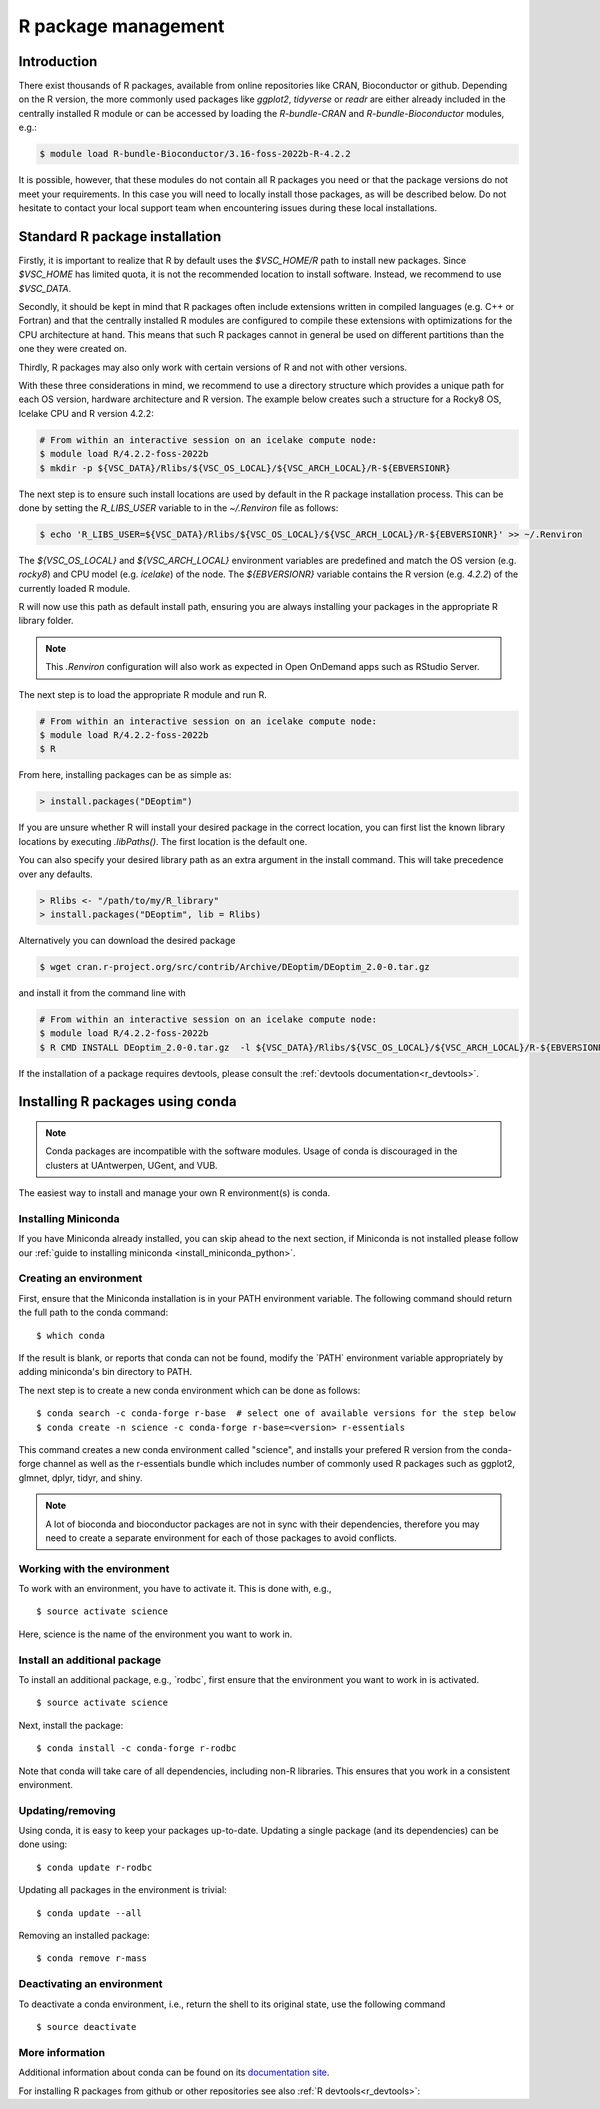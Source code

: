 .. _R_package_management:

R package management
====================

Introduction
------------

There exist thousands of R packages, available from online repositories like CRAN,
Bioconductor or github. Depending on the R version, the more commonly used packages like `ggplot2`, `tidyverse` or `readr` 
are either already included in the centrally installed R module or can be accessed by
loading the `R-bundle-CRAN` and `R-bundle-Bioconductor` modules, e.g.:

.. code:: r

       $ module load R-bundle-Bioconductor/3.16-foss-2022b-R-4.2.2    

It is possible, however, that these modules do not contain all R packages you need
or that the package versions do not meet your requirements. In this case you will
need to locally install those packages, as will be described below. Do not hesitate
to contact your local support team when encountering issues during these local installations.

.. _r_package_management_standard_lib:

Standard R package installation
-------------------------------

Firstly, it is important to realize that R by default uses the `$VSC_HOME/R` path
to install new packages. Since `$VSC_HOME` has limited quota, it is not
the recommended location to install software. Instead, we recommend to use `$VSC_DATA`.

Secondly, it should be kept in mind that R packages often include extensions written in
compiled languages (e.g. C++ or Fortran) and that the centrally installed R modules are
configured to compile these extensions with optimizations for the CPU architecture at hand.
This means that such R packages cannot in general be used on different partitions than the
one they were created on.

Thirdly, R packages may also only work with certain versions of R and not with other versions.

With these three considerations in mind, we recommend to use a directory structure which
provides a unique path for each OS version, hardware architecture and R version.
The example below creates such a structure for a Rocky8 OS, Icelake CPU and R version 4.2.2:

.. code-block:: bash

      # From within an interactive session on an icelake compute node:
      $ module load R/4.2.2-foss-2022b
      $ mkdir -p ${VSC_DATA}/Rlibs/${VSC_OS_LOCAL}/${VSC_ARCH_LOCAL}/R-${EBVERSIONR}

The next step is to ensure such install locations are used by default in the R package installation process.
This can be done by setting the `R_LIBS_USER` variable to in the `~/.Renviron` file as follows:

.. code-block:: bash

      $ echo 'R_LIBS_USER=${VSC_DATA}/Rlibs/${VSC_OS_LOCAL}/${VSC_ARCH_LOCAL}/R-${EBVERSIONR}' >> ~/.Renviron

The `${VSC_OS_LOCAL}` and `${VSC_ARCH_LOCAL}` environment variables are predefined
and match the OS version (e.g. `rocky8`) and CPU model (e.g. `icelake`) of the node.
The `${EBVERSIONR}` variable contains the R version (e.g. `4.2.2`) of the currently loaded
R module.

R will now use this path as default install path, ensuring you are always installing
your packages in the appropriate R library folder.

.. note::

  This `.Renviron` configuration will also work as expected in Open OnDemand apps
  such as RStudio Server.

The next step is to load the appropriate R module and run R.

.. code-block:: bash

      # From within an interactive session on an icelake compute node:
      $ module load R/4.2.2-foss-2022b
      $ R

From here, installing packages can be as simple as:

.. code-block:: r

      > install.packages("DEoptim")


If you are unsure whether R will install your desired package in the correct location, you can first list
the known library locations by executing `.libPaths()`. The first location is the
default one.

You can also specify your desired library path as an extra argument in the install command.
This will take precedence over any defaults.

.. code-block:: r

      > Rlibs <- "/path/to/my/R_library"
      > install.packages("DEoptim", lib = Rlibs)

Alternatively you can download the desired package

.. code-block:: bash

      $ wget cran.r-project.org/src/contrib/Archive/DEoptim/DEoptim_2.0-0.tar.gz

and install it from the command line with

.. code-block:: bash

      # From within an interactive session on an icelake compute node:
      $ module load R/4.2.2-foss-2022b
      $ R CMD INSTALL DEoptim_2.0-0.tar.gz  -l ${VSC_DATA}/Rlibs/${VSC_OS_LOCAL}/${VSC_ARCH_LOCAL}/R-${EBVERSIONR}

If the installation of a package requires devtools, please consult the :ref:`devtools documentation<r_devtools>`.


.. _r_package_management_conda:

Installing R packages using conda
---------------------------------

.. note::

    Conda packages are incompatible with the software modules.
    Usage of conda is discouraged in the clusters at UAntwerpen, UGent,
    and VUB.

The easiest way to install and manage your own R environment(s) is conda.

.. _install_miniconda_r:

Installing Miniconda
~~~~~~~~~~~~~~~~~~~~

If you have Miniconda already installed, you can skip ahead to the next
section, if Miniconda is not installed please follow our :ref:`guide to installing miniconda <install_miniconda_python>`.

.. _create_r_conda_env:

Creating an environment
~~~~~~~~~~~~~~~~~~~~~~~

First, ensure that the Miniconda installation is in your PATH
environment variable. The following command should return the full path
to the conda command::

   $ which conda

If the result is blank, or reports that conda can not be found, modify
the \`PATH\` environment variable appropriately by adding miniconda's bin
directory to PATH.

The next step is to create a new conda environment which can be done as follows::

   $ conda search -c conda-forge r-base  # select one of available versions for the step below
   $ conda create -n science -c conda-forge r-base=<version> r-essentials
   

This command creates a new conda environment called "science", and installs your prefered R 
version from the conda-forge channel as well as the r-essentials bundle which includes number
of commonly used R packages such as ggplot2, glmnet, dplyr, tidyr, and shiny.

.. note::

   A lot of bioconda and bioconductor packages are not in sync with their dependencies, therefore you may need to create a separate environment for each of those packages to avoid conflicts.

Working with the environment
~~~~~~~~~~~~~~~~~~~~~~~~~~~~

To work with an environment, you have to activate it. This is done with,
e.g.,

::

   $ source activate science

Here, science is the name of the environment you want to work in.


Install an additional package
~~~~~~~~~~~~~~~~~~~~~~~~~~~~~

To install an additional package, e.g., \`rodbc`, first ensure that the
environment you want to work in is activated.

::

   $ source activate science

Next, install the package:

::

   $ conda install -c conda-forge r-rodbc

Note that conda will take care of all dependencies, including non-R
libraries. This ensures that you work in a consistent environment.

Updating/removing
~~~~~~~~~~~~~~~~~

Using conda, it is easy to keep your packages up-to-date. Updating a
single package (and its dependencies) can be done using:

::

   $ conda update r-rodbc

Updating all packages in the environment is trivial:

::

   $ conda update --all

Removing an installed package:

::

   $ conda remove r-mass

Deactivating an environment
~~~~~~~~~~~~~~~~~~~~~~~~~~~

To deactivate a conda environment, i.e., return the shell to its
original state, use the following command

::

   $ source deactivate

More information
~~~~~~~~~~~~~~~~

Additional information about conda can be found on its `documentation site <https://docs.conda.io/en/latest/>`__.

For installing R packages from github or other repositories see also :ref:`R devtools<r_devtools>`:
